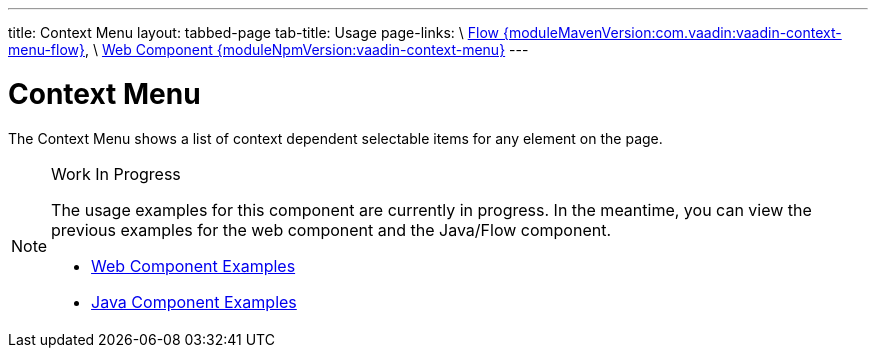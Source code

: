 ---
title: Context Menu
layout: tabbed-page
tab-title: Usage
page-links: \
https://github.com/vaadin/vaadin-flow-components/releases/tag/{moduleMavenVersion:com.vaadin:vaadin-context-menu-flow}\[Flow {moduleMavenVersion:com.vaadin:vaadin-context-menu-flow}], \
https://github.com/vaadin/vaadin-context-menu/releases/tag/v{moduleNpmVersion:vaadin-context-menu}\[Web Component {moduleNpmVersion:vaadin-context-menu}]
---

= Context Menu

// tag::description[]
The Context Menu shows a list of context dependent selectable items for any element on the page.
// end::description[]

// [.example]
// --

// [source,typescript]
// ----
// include::../../../../frontend/demo/component/contextmenu/context-menu-basic.ts[render,tags=snippet,indent=0,group=TypeScript]
// ----

// [source, java]
// ----
// include::../../../../src/main/java/com/vaadin/demo/component/contextmenu/ContextMenuBasic.java[render,tags=snippet,indent=0,group=Java]
// ----

// --

.Work In Progress
[NOTE]
====
The usage examples for this component are currently in progress. In the meantime, you can view the previous examples for the web component and the Java/Flow component.

[.buttons]
- https://cdn.vaadin.com/vaadin-context-menu/{moduleNpmVersion:vaadin-context-menu}/demo/[Web Component Examples]
- https://vaadin.com/components/vaadin-context-menu/java-examples[Java Component Examples]
====
